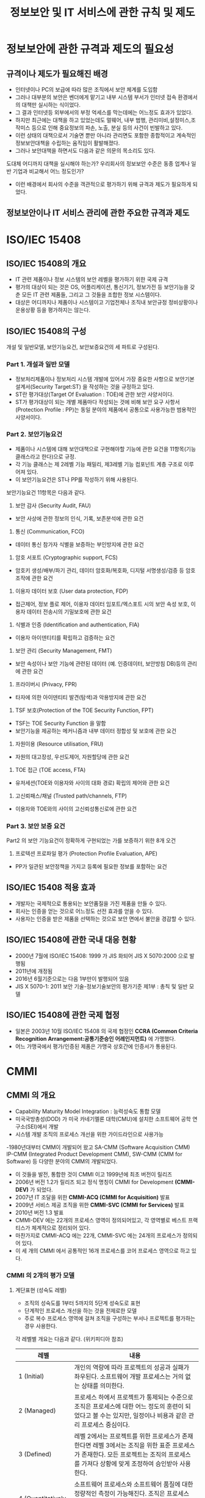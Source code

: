 #+TITLE: 정보보안 및 IT 서비스에 관한 규칙 및 제도

* 정보보안에 관한 규격과 제도의 필요성
** 규격이나 제도가 필요해진 배경
- 인터넷이나 PC의 보급에 따라 많은 조직에서 보안 체계를 도입함
- 그러나 대부분의 보안은 벤더에게 맡기고 내부 시스템 부서가 인터넷 접속 환경에서의 대책만 실시하는 식이었다. 
- 그 결과 인터넷등 외부에서의 부정 억세스를 막는데에는 어느정도 효과가 있었다. 
- 하지만 최근에는 대책을 하고 있었는데도 멀웨어, 내부 범행, 관리미비,설정미스,조작미스 등으로 인해 중요정보의 파손, 노출, 분실 등의 사건이 빈발하고 있다. 
- 이런 상태의 대책으로서 기술면 뿐만 아니라 관리면도 포함한 종합적이고 계속적인 정보보안대책을 수립하는 움직임이 활발해졌다. 
- 그러나 보안대책을 하면서도 다음과 같은 의문의 목소리도 있다. 
도대체 어디까지 대책을 실시해야 하는가?
우리회사의 정보보안 수준은 동종 업계나 일반 기업과 비교해서 어느 정도인가?
- 이런 배경에서 회사의 수준을 객관적으로 평가하기 위해 규격과 제도가 필요하게 되었다. 


** 정보보안이나 IT 서비스 관리에 관한 주요한 규격과 제도 

* ISO/IEC 15408
** ISO/IEC 15408의 개요
- IT 관련 제품이나 정보 시스템의 보안 레벨을 평가하기 위한 국제 규격
- 평가의 대상이 되는 것은 OS, 어플리케이션, 통신기기, 정보가전 등 보안기능을 갖춘 모든 IT 관련 제품들, 그리고 그 것들을 조합한 정보 시스템이다. 
- 대상은 어디까지나 제품이나 시스템이고 기업전체나 조직내 보안규정 정비상황이나 운용상황 등을 평가하지는 않는다.
 

** ISO/IEC 15408의 구성
개설 및 일반모델, 보안기능요건, 보안보증요건의 세 파트로 구성된다. 

*** Part 1. 개설과 일반 모델
- 정보처리제품이나 정보처리 시스템 개발에 있어서 가장 중요한 사항으로 보안기본설계서(Security Target:ST) 을 작성하는 것을 규정하고 있다. 
- ST란 평가대상(Target Of Evaluation : TOE)에 관한 보안 사양서이다.
- ST가 평가대상이 되는 개별 제품마다 작성되는 것에 비해 보안 요구 사항서(Protection Profile : PP)는 동일 분야의 제품에서 공통으로 사용가능한 범용적인 사양서이다.

*** Part 2. 보안기능요건
- 제품이나 시스템에 대해 보안대책으로 구현해야할 기능에 관한 요건을 11항목(기능 클래스라고 한다)으로 규정.
- 각 기능 클래스는 제 2레벨 기능 패밀리, 제3레벨 기능 컴포넌트 계층 구조로 이루어져 있다. 
- 이 보안기능요건은 ST나 PP를 작성하기 위해 사용된다. 

보안기능요건 11항목은 다음과 같다. 

1) 보안 감사 (Security Audit, FAU)         
- 보안 사상에 관한 정보의 인식, 기록, 보존분석에 관한 요건                                                                

2) 통신 (Communication, FCO)
- 데이터 통신 참가자 식별을 보증하는 부인방지에 관한 요건                                                                 

3) 암호 서포트 (Cryptographic support, FCS)              
-  암호키 생성/배부/파기 관리, 데이터 암호화/복호화, 디지털 서명생성/검증 등 암호조작에 관한 요건                          

4) 이용자 데이터 보호 (User data protection, FDP)     
- 접근제어, 정보 플로 제어, 이용자 데이터 임포트/엑스포트 시의 보안 속성 보호, 이용자 데이터 전송시의 기밀보호에 관한 요건

5) 식별과 인증 (Identification and authentication, FIA)  
- 이용자 아이덴티티를 확립하고 검증하는 요건  

6) 보안 관리 (Security Management, FMT)  
- 보안 속성이나 보안 기능에 관련된 데이터 (예. 인증데이터, 보안방침 DB)등의 관리에 관한 요건                              

7) 프라이버시 (Privacy, FPR)                     
- 타자에 의한 아이덴티티 발견(탐색)과 악용방지에 관한 요건

8) TSF 보호(Protection of the TOE Security Function, FPT)  
- TSF는 TOE Security Function 을 말함
- 보안기능을 제공하는 메커니즘과 내부 데이터 정합성 및 보호에 관한 요건

9) 자원이용 (Resource utilisation, FRU)           
- 자원의 대고장성, 우선도제어, 자원할당에 관한 요건  

10) TOE 접근 (TOE access, FTA)                 
- 유저세션(TOE와 이용자와 사이의 대화 경로) 확립의 제어와 관한 요건                                                        

11) 고신뢰패스/채널 (Trusted path/channels, FTP)     
- 이용자와 TOE와의 사이의 고신뢰성통신로에 관한 요건



*** Part 3. 보안 보증 요건
Part2 의 보안 기능요건이 정확하게 구현되었는 가를 보증하기 위한 8개 오건

1) 프로텍션 프로파일 평가 (Protection Profile Evaluation, APE)
- PP가 일관된 보안정책을 가지고 등록에 필요한 정보를 포함하는 요건



** ISO/IEC 15408 적용 효과
- 개발자는 국제적으로 통용되는 보안품질을 가진 제품을 만들 수 있다. 
- 회사는 인증을 얻는 것으로 어느정도 선전 효과를 얻을 수 있다. 
- 사용자는 인증을 받은 제품을 선택하는 것으로 보안 면에서 불안을 경감할 수 있다. 

** ISO/IEC 15408에 관한 국내 대응 현황
- 2000년 7월에 ISO/IEC 15408: 1999 가 JIS 화되어 JIS X 5070:2000 으로 발행됨
- 2011년에 개정됨
- 2016년 6월기준으로는 다음 1부만이 발행되어 있음
- JIS X 5070-1: 2011 보안 기술-정보기술보안의 평가기준 제1부 : 총칙 및 일반 모델


** ISO/IEC 15408에 관한 국제 협정
- 일본은 2003년 10월 ISO/IEC 15408 의 국제 협정인 *CCRA (Common Criteria Recognition Arrangement:공통기준승인 어레인지먼트)* 에 가맹했다. 
- 어느 가맹국에서 평가/인증된 제품은 가맹국 상호간에 인증서가 통용된다.

* CMMI
** CMMI 의 개요
- Capability Maturity Model Integration : 능력성숙도 통합 모델
- 미국국방총성(DOD) 가 미국 카네기멜론 대학(CMU)에 설치한 소프트웨어 공학 연구소(SEI)에서 개발
- 시스템 개발 조직의 프로세스 개선을 위한 가이드라인으로 사용가능
-1980년대부터 CMM이 개발되어 왔고 SA-CMM (Software Acquisition CMM) IP-CMM (Integrated Product Development CMM), SW-CMM (CMM for Software) 등 다양한 분야의 CMM의 개발되었다. 
- 이 것들을 발전, 통합한 것이 CMMI 이고 1999년에 최초 버전이 릴리즈
- 2006년 버전 1.2가 릴리즈 되고 정식 명칭이 CMMI for Development *(CMMI-DEV)* 가 되었다. 
- 2007년 IT 조달을 위한 *CMMI-ACQ (CMMI for Acquisition)* 발표
- 2009년 서비스 제공 조직을 위한 *CMMI-SVC (CMMI for Services)* 발표
- 2010년 버전 1.3 발표
- CMMI-DEV 에는 22개의 프로세스 영역이 정의되어있고, 각 영역별로 베스트 프랙티스가 체계적으로 정리되어 있다. 
- 마찬가지로 CMMI-ACQ 에는 22개, CMMI-SVC 에는 24개의 프로세스가 정의되어 있다. 
- 이 세 개의 CMMI 에서 공통적인 16개 프로세스를 코어 프로세스 영역으로 하고 있다. 

*** CMMI 의 2개의 평가 모델
**** 계단표현 (성숙도 레벨)
- 조직의 성숙도를 1부터 5까지의 5단계 성숙도로 표현
- 단계적인 프로세스 개선을 하는 것을 전제로한 모델
- 주로 복수 프로세스 영역에 걸쳐 조직을 구성하는 부서나 프로젝트를 평가하는 경우 사용한다.

각 레벨별 개요는 다음과 같다. (위키피디아 참조)

| 레벨                       | 내용                                                                                                                                                                                                         |
|----------------------------+--------------------------------------------------------------------------------------------------------------------------------------------------------------------------------------------------------------|
| 1 (Initial)                | 개인의 역량에 따라 프로젝트의 성공과 실패가 좌우된다. 소프트웨어 개발 프로세스는 거의 없는 상태를 의미한다.                                                                                                  |
| 2 (Managed)                | 프로세스 하에서 프로젝트가 통제되는 수준으로 조직은 프로세스에 대한 어느 정도의 훈련이 되었다고 볼 수는 있지만, 일정이나 비용과 같은 관리 프로세스 중심이다.                                                 |
| 3 (Defined)                | 레벨 2에서는 프로젝트를 위한 프로세스가 존재한다면 레벨 3에서는 조직을 위한 표준 프로세스가 존재한다. 모든 프로젝트는 조직의 프로세스를 가져다 상황에 맞게 조정하여 승인받아 사용한다.                       |
| 4 (Quantitatively Managed) | 소프트웨어 프로세스와 소프트웨어 품질에 대한 정량적인 측정이 가능해진다. 조직은 프로세스 데이터베이스를 구축하여 각 프로젝트에서 측정된 결과를 일괄적으로 수집하고 분석하여 품질평가를 위한 기준으로 삼는다. |
| 5 (Optimizing)             | 이 레벨에서는 지속적인 개선에 치중한다. 조직적으로 최적화된 프로세스를 적용하여 다시 피드백을 받아 개선하는 상위 단계이다.                                                                                   |
|                            |                                                                                                                                                                                                              |

**** 연속표현 (능력레벨)
- 조직을 성숙도가 아닌 0부터 3까지 4단계의 능력도로 표현하는 모델
- 주로 개별 프로세스 영역에서의 조직 프로세스 개선 달성도를 평가하는 경우 사용한다.

*** CMMI의 아프레이잘 개요
- CMMI 모델을 사용해서 조직의 프로세스 현황을 진단하는 것을 *어프레이즐(appraisal, 감정)* 이라고 한다. 
- 객관적인 결과를 얻기 위해 어프레이즐 방법, 레벨 판정의 기준이 명확하게 정해져 있다. 
- 정식 어프레이즐을 하기 위해서는 카네기 멜론 대학 소프트웨어 공학 연구소(SEI) 의 인정을 받은 "어프레이저" 가 진단할 필요가 있다. 
- 정식 어프레이즐을 실시한 경우에는 결과를 SEI 에 보고할 의무가 있다. 


** SSE-CMM 의 개요
- Systems Security Engineering-Capability Maturity Model
- 시스템 개발에 관한 보안 확보를 목적으로 하는 CMM
- 미국 국가안정보장국 (NSA)가 스폰서로 작성이 진행됨. 1996년에 버전 1이 발표되었다.
- 이후 미국 비영리 단체 ISSEA (International Systems Security Engineering Association) 이 주체가 되어 운용/개선이 이뤄지고 있다. 
- 2002년에 ISO/IEC 21827 (시스템 보안 공학-능력성숙도모델)로 국제규격화되었고 2008년에 개정판이 발행되었다.
- SSE-CMM 을 이용하는 것으로 보안적으로 안전한 시스템 개발을 하는 조직의 능력을 진단/평가할 수 있다. 

** ISO/IEC 15408 과 CMMI-DEV 비교

| 비교항목                | ISO/IEC 15408                                                                                             | CMMI-DEV                                                                            |
|-------------------------+-----------------------------------------------------------------------------------------------------------+-------------------------------------------------------------------------------------|
| 평가 대상이 되는 것     | 제품/시스템                                                                                               | 소프트웨어 개발 조직/단체                                                           |
| 평가에 있어 요구되는 것 | 보안기능을 구현한 제품/시스템의 상세 사양서, 제품자체                                                     | 시스템 개발 프로세스에 있어서 품질 확보를 위한 조직적 활동(유지,개선 되고 있는가등) |
| 적절한 용도             | 비교적 업데이트가 적은 패키지 SW나 IT제품을 개발하는 벤더가 자사제품의 보안품질을 높이기 위해 인증을 취득 | 비교적 규모가 큰 SW개발 벤더가 개발 프로세스 전반에 걸쳐 조직의 능력이나 성과물의 품질을 높이기 위해 정기적으로 측정,평가,개선을 실시 |
|                         |                                                                                                           |                                                                                                                                       |


* PCI DSS
- Payment Card Industry Data Security Standard
- 신용카드 정보나 거래 정보의 보호가 목적
- PCI SSC (PCI Security Standards Council) 에서 관리, 개정, 보급 등을 하고 있다. 
- SSL 3.0, TLS 1.0, TLS 1.1에 존재하던 POODLE 취약점 등을 반영한 3.1버전이 2015년 4월에 릴리즈됨.
- 2018년 3월에 가장 최신버전인 3.2.1 버전이 릴리즈됨.

** PCI DSS의 요건과 특징
버전 3.0 기준 6개의 분류와 12개의 요건으로 구성되어 있다. 

*** 안전한 네트워크 구성과 유지
- 요건1. 카드회원 데이터를 보호하기 위해 파이어월을 설치하여 구성을 유지한다. 
- 요건2. 시스템 패스워드 및 타 보안 파라메터에 벤더제공 기본 값을 사용하지 않는다. 

*** 카드 회원 데이터 보호
- 요건3. 저장된 카드 회원 데이터를 보호한다. 
- 요건4. 공개된 공용 네트워크를 경유해서 카드 회원 데이터를 전송할 때는 암호화한다. 

*** 취약점 관리 프로그램 유지
- 요건 5. 모든 시스템을 멀웨어로부터 보호하고, 바이러스 대책 SW 또는 프로그램을 정기적으로 갱신한다. 
- 요건 6. 안전성이 높은 시스템과 어플리케이션을 개발하고 보수한다. 

*** 강력한 접근 제어 수단 도입
- 요건 7. 카드 회원 데이터로의 접근은 업무상 필요한 범위내로 제한한다.
- 요건 8. 시스템 컴포넌트로의 접근을 확인하고 허가한다. 
- 요건 9. 카드회원 데이터로의 물리적 접근을 제한한다. 

*** 네트워크를 정기적으로 감시하고 테스트
- 요건 10. 네트워크 리소스 및 카드 회원 데이터로의 모든 접근을 추적/감시한다. 
- 요건 11. 보안 시스템 및 프로세스를 정기적으로 테스트한다. 

*** 정보보안 정책 유지
- 요건 12. 모든 담당자의 정보 보안에 대응하는 정책을 유지한다. 

PCI DSS 는 다음과 같이 대책을 실시하는 빈도나 허용기간 등이 구체적으로 제안하는 것이 큰 특징이다. 
- 파이어월 및 라우터의 룰 세팅은 적어도 6개월마다 리뷰한다. 
- 감사추적 이력을 적어도 1년분 보관한다. 
- 감사추적 이력을 적어도 3개월간은 금방 분석가능한 상태로 둔다. (온라인, 아카이브, 백업으로부터 복원 등)
- 벤더가 제공하는 중요한 보안패치는 릴리즈 후 적어도 1개월 이내에 설치한다. 

** PCI DSS 에 기준한 인정 프로그램의 개요
PCI DSS 인정 프로그램은 카드 브랜드별로 각각 다음과 같은 명칭으로 운용되고 있다. 

- Master Card : SDP (Site Data Protection) 프로그램
- VISA : AIS (Account Information Security) 프로그램
- JCB : JCB 데이터 보안 프로그램

인증을 받는 대상이 되는 것은 가맹점, 카드 발행 회사, 가맹점 계약 회사 (acquirer), 카드 결제 처리 대행회사 등

인증 프로그램 별로 연간 거래 건수나 트랜잭션량 등에 의해 대상자 레벨이 나눠지고, 그에 맞는 요구항목이 정해진다.
요구항목은 인정대상자가 받아야 하는 진단의 종류와 빈도에 대해서 정해둔 것이고 다음과 같은 것이 있다. 

- QSA (Qualified Security Assessor) 에 의한 온사이트 조사
- ASV (Approved Scanning Vendor) 에 의한 취약점 스캔
- 문진표를 활용한 자기 진단

참고로 QSA, ASV 는 PCI SSC 가 공식 인정한 진단실시회사를 말한다. 

* ISO/IEC 20000 및 ITIL
** ISO/IEC 20000의 개요
- *IT 관련 서비스를 제공하는 조직이 고객이 요구하는 품질을 확보하고 유지,개선하기위한 요구항목* 을 규정한 국제규격

다음의 2부 구성으로 되어 있다. 

- ISO/IEC 20000-1: 2011 정보기술-서비스관리-제1부: 서비스 매니지먼트 시스템 요구사항
- ISO/IEC 20000-1: 2012 정보기술-서비스관리-제2부: 서비스 매니지먼트 시스템 요구사항 적용 안내 (가이드)
 
** ITIL 의 개요
- ISO/IEC 20000은 영국상무국(Office of Government Commerce : OGC)이 *IT 서비스 매니지먼트에 관한 업무 프로세스나 관리수법을 체계적으로 정리한 서적군* 인 ITIL (Information Technology Infrastructure Library) 에 기초하고 있다. 

- 널리보급된 ITIL 버전2와 그것을 개선한 2007년 발표된 버전3, 버전3을 마이너 개선한 ITIL 2011이 있다. 
- 버전2에서는 주로 *프로세스* 를 다루지만 버전3부터는 *라이프사이클* 위주로 다루고 있다.
